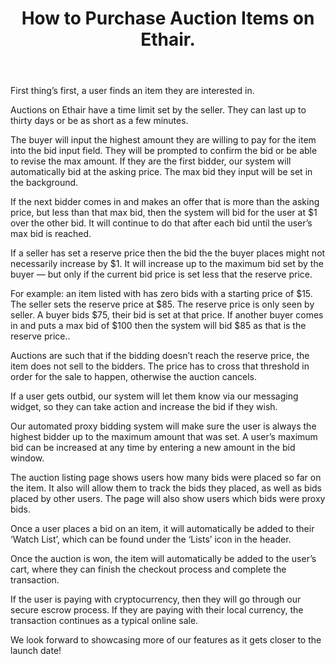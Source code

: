 #+TITLE: How to Purchase Auction Items on Ethair.

First thing’s first, a user finds an item they are interested in.

[[../assets/interested-item.png]]

Auctions on Ethair have a time limit set by the seller. They can last
up to thirty days or be as short as a few minutes.

The buyer will input the highest amount they are willing to pay for
the item into the bid input field. They will be prompted to confirm
the bid or be able to revise the max amount. If they are the first
bidder, our system will automatically bid at the asking price. The max
bid they input will be set in the background.

If the next bidder comes in and makes an offer that is more than the
asking price, but less than that max bid, then the system will bid for
the user at $1 over the other bid. It will continue to do that after
each bid until the user’s max bid is reached.

If a seller has set a reserve price then the bid the the buyer places
might not necessarily increase by $1. It will increase up to the
maximum bid set by the buyer — but only if the current bid price is
set less that the reserve price.

For example: an item listed with has zero bids with a starting price
of $15. The seller sets the reserve price at $85. The reserve price is
only seen by seller. A buyer bids $75, their bid is set at that
price. If another buyer comes in and puts a max bid of $100 then the
system will bid $85 as that is the reserve price..

Auctions are such that if the bidding doesn’t reach the reserve price,
the item does not sell to the bidders. The price has to cross that
threshold in order for the sale to happen, otherwise the auction
cancels.

If a user gets outbid, our system will let them know via our messaging
widget, so they can take action and increase the bid if they wish.

[[../assets/message.png]]

Our automated proxy bidding system will make sure the user is always
the highest bidder up to the maximum amount that was set. A user’s
maximum bid can be increased at any time by entering a new amount in
the bid window.

The auction listing page shows users how many bids were placed so far
on the item. It also will allow them to track the bids they placed, as
well as bids placed by other users. The page will also show users
which bids were proxy bids.

Once a user places a bid on an item, it will automatically be added to
their ‘Watch List’, which can be found under the ‘Lists’ icon in the
header.

[[../assets/watch-list.png]]

Once the auction is won, the item will automatically be added to the
user’s cart, where they can finish the checkout process and complete
the transaction.

If the user is paying with cryptocurrency, then they will go through
our secure escrow process. If they are paying with their local
currency, the transaction continues as a typical online sale.

We look forward to showcasing more of our features as it gets closer
to the launch date!
